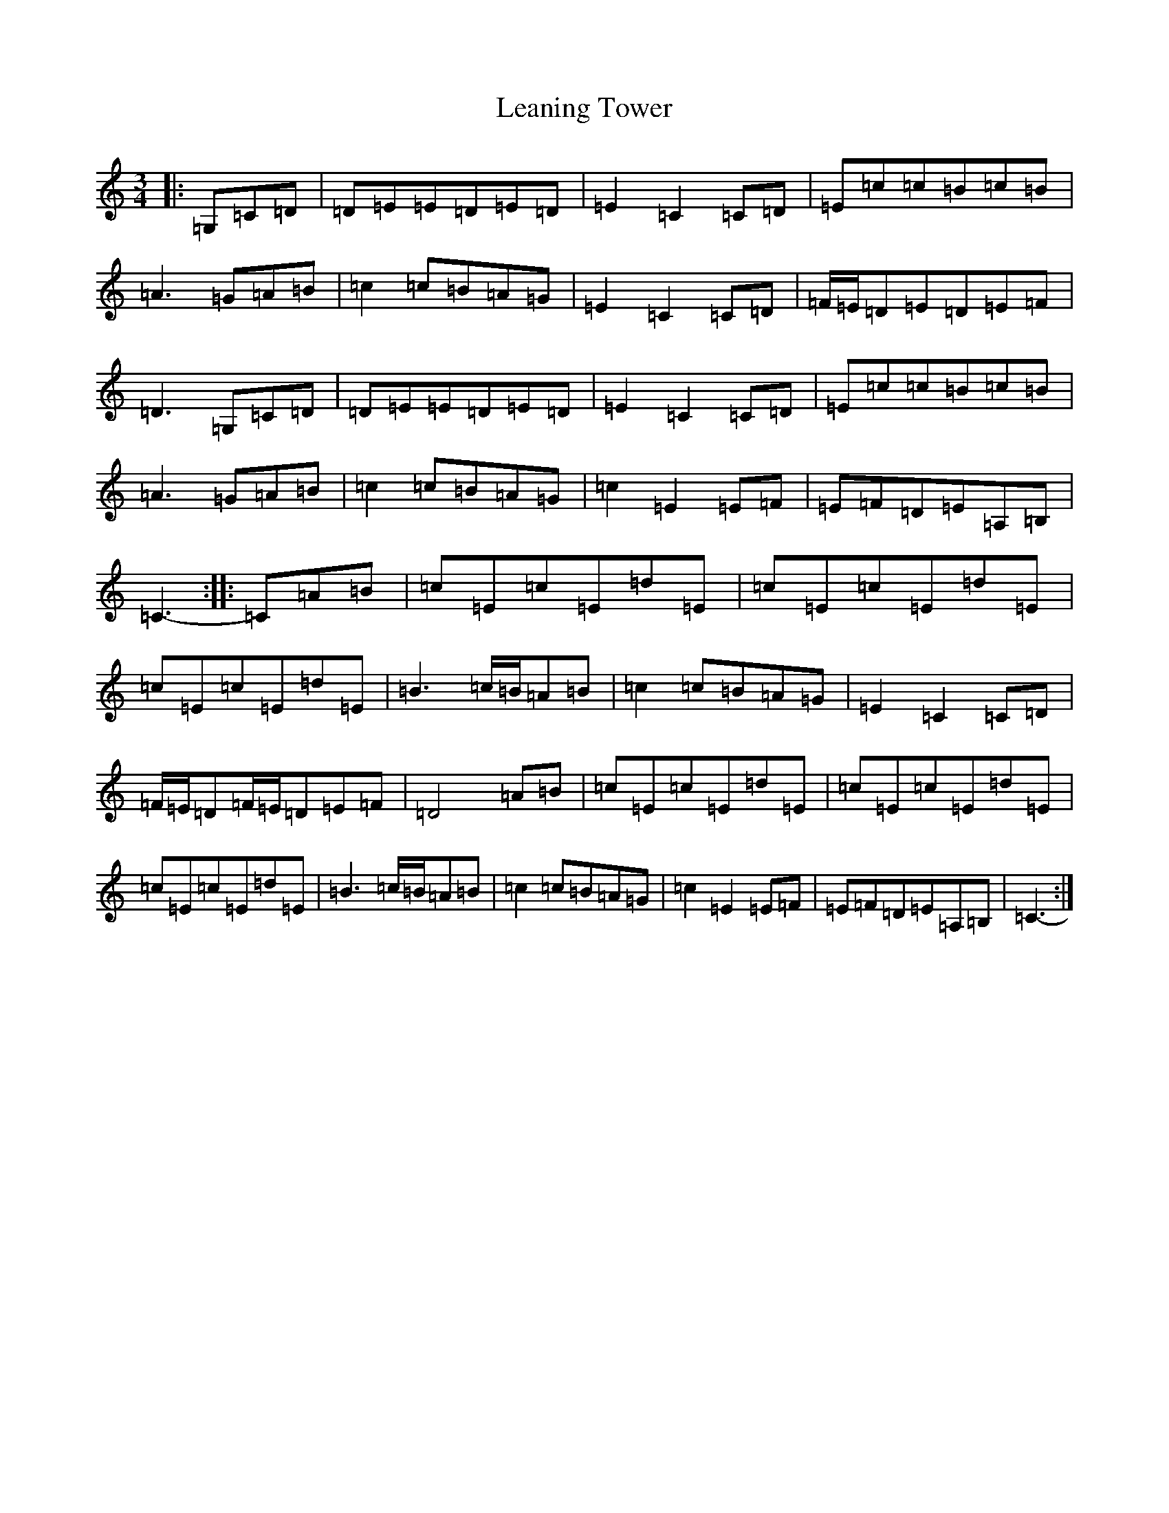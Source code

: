 X: 12268
T: Leaning Tower
S: https://thesession.org/tunes/10085#setting10085
R: waltz
M:3/4
L:1/8
K: C Major
|:=G,=C=D|=D=E=E=D=E=D|=E2=C2=C=D|=E=c=c=B=c=B|=A3=G=A=B|=c2=c=B=A=G|=E2=C2=C=D|=F/2=E/2=D=E=D=E=F|=D3=G,=C=D|=D=E=E=D=E=D|=E2=C2=C=D|=E=c=c=B=c=B|=A3=G=A=B|=c2=c=B=A=G|=c2=E2=E=F|=E=F=D=E=A,=B,|=C3-:||:=C=A=B|=c=E=c=E=d=E|=c=E=c=E=d=E|=c=E=c=E=d=E|=B3=c/2=B/2=A=B|=c2=c=B=A=G|=E2=C2=C=D|=F/2=E/2=D=F/2=E/2=D=E=F|=D4=A=B|=c=E=c=E=d=E|=c=E=c=E=d=E|=c=E=c=E=d=E|=B3=c/2=B/2=A=B|=c2=c=B=A=G|=c2=E2=E=F|=E=F=D=E=A,=B,|=C3-:|